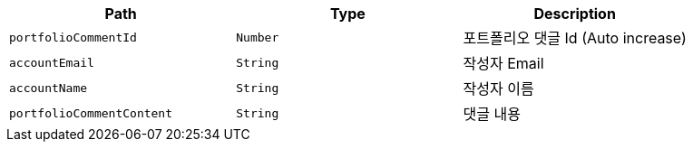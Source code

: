 |===
|Path|Type|Description

|`+portfolioCommentId+`
|`+Number+`
|포트폴리오 댓글 Id (Auto increase)

|`+accountEmail+`
|`+String+`
|작성자 Email

|`+accountName+`
|`+String+`
|작성자 이름

|`+portfolioCommentContent+`
|`+String+`
|댓글 내용

|===